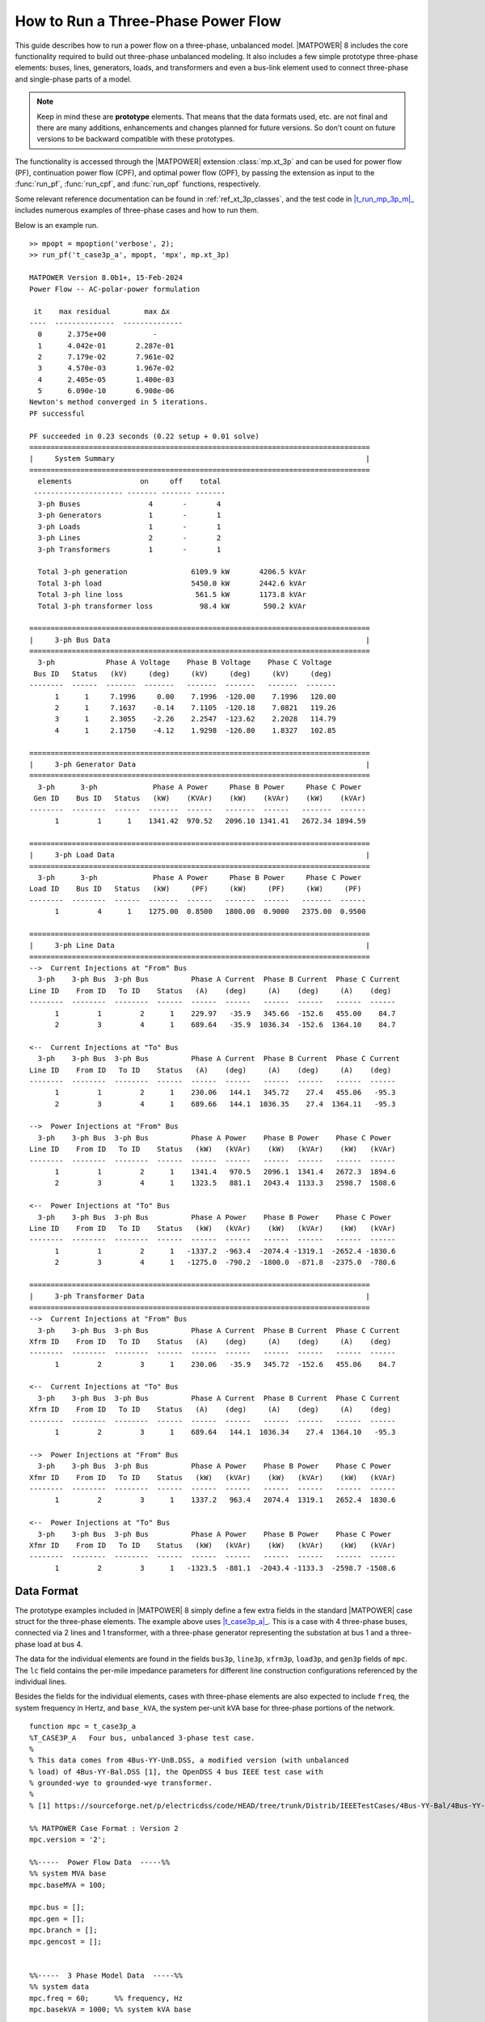 .. _howto_three_phase:

How to Run a Three-Phase Power Flow
===================================

This guide describes how to run a power flow on a three-phase, unbalanced model.
|MATPOWER| 8 includes the core functionality required to build out three-phase unbalanced modeling. It also includes a few simple prototype three-phase elements: buses, lines, generators, loads, and transformers and even a bus-link element used to connect three-phase and single-phase parts of a model.

.. note::

    Keep in mind these are **prototype** elements. That means that the data formats used, etc. are not final and there are many additions, enhancements and changes planned for future versions. So don't count on future versions to be backward compatible with these prototypes.

The functionality is accessed through the |MATPOWER| extension :class:`mp.xt_3p` and can be used for power flow (PF), continuation power flow (CPF), and optimal power flow (OPF), by passing the extension as input to the :func:`run_pf`, :func:`run_cpf`, and :func:`run_opf` functions, respectively. 

Some relevant reference documentation can be found in :ref:`ref_xt_3p_classes`, and the test code in |t_run_mp_3p_m|_ includes numerous examples of three-phase cases and how to run them.

Below is an example run.

::

    >> mpopt = mpoption('verbose', 2);
    >> run_pf('t_case3p_a', mpopt, 'mpx', mp.xt_3p)
    
    MATPOWER Version 8.0b1+, 15-Feb-2024
    Power Flow -- AC-polar-power formulation
    
     it    max residual        max ∆x
    ----  --------------  --------------
      0      2.375e+00           -    
      1      4.042e-01       2.287e-01
      2      7.179e-02       7.961e-02
      3      4.570e-03       1.967e-02
      4      2.405e-05       1.400e-03
      5      6.090e-10       6.908e-06
    Newton's method converged in 5 iterations.
    PF successful
    
    PF succeeded in 0.23 seconds (0.22 setup + 0.01 solve)
    ================================================================================
    |     System Summary                                                           |
    ================================================================================
      elements                on     off    total
     --------------------- ------- ------- -------
      3-ph Buses                4       -       4
      3-ph Generators           1       -       1
      3-ph Loads                1       -       1
      3-ph Lines                2       -       2
      3-ph Transformers         1       -       1
    
      Total 3-ph generation               6109.9 kW       4206.5 kVAr
      Total 3-ph load                     5450.0 kW       2442.6 kVAr
      Total 3-ph line loss                 561.5 kW       1173.8 kVAr
      Total 3-ph transformer loss           98.4 kW        590.2 kVAr
    
    ================================================================================
    |     3-ph Bus Data                                                            |
    ================================================================================
      3-ph            Phase A Voltage    Phase B Voltage    Phase C Voltage
     Bus ID   Status   (kV)     (deg)     (kV)     (deg)     (kV)     (deg)
    --------  ------  -------  -------   -------  -------   -------  -------
          1      1     7.1996     0.00    7.1996  -120.00    7.1996   120.00
          2      1     7.1637    -0.14    7.1105  -120.18    7.0821   119.26
          3      1     2.3055    -2.26    2.2547  -123.62    2.2028   114.79
          4      1     2.1750    -4.12    1.9298  -126.80    1.8327   102.85
    
    ================================================================================
    |     3-ph Generator Data                                                      |
    ================================================================================
      3-ph      3-ph             Phase A Power     Phase B Power     Phase C Power
     Gen ID    Bus ID   Status   (kW)    (KVAr)    (kW)    (kVAr)    (kW)    (kVAr)
    --------  --------  ------  -------  ------   -------  ------   -------  ------
          1         1      1    1341.42  970.52   2096.10 1341.41   2672.34 1894.59
    
    ================================================================================
    |     3-ph Load Data                                                           |
    ================================================================================
      3-ph      3-ph             Phase A Power     Phase B Power     Phase C Power
    Load ID    Bus ID   Status   (kW)     (PF)     (kW)     (PF)     (kW)     (PF)
    --------  --------  ------  -------  ------   -------  ------   -------  ------
          1         4      1    1275.00  0.8500   1800.00  0.9000   2375.00  0.9500
    
    ================================================================================
    |     3-ph Line Data                                                           |
    ================================================================================
    -->  Current Injections at "From" Bus
      3-ph    3-ph Bus  3-ph Bus          Phase A Current  Phase B Current  Phase C Current
    Line ID    From ID   To ID    Status   (A)    (deg)     (A)    (deg)     (A)    (deg)
    --------  --------  --------  ------  ------  ------   ------  ------   ------  ------
          1         1         2      1    229.97   -35.9   345.66  -152.6   455.00    84.7
          2         3         4      1    689.64   -35.9  1036.34  -152.6  1364.10    84.7
    
    <--  Current Injections at "To" Bus
      3-ph    3-ph Bus  3-ph Bus          Phase A Current  Phase B Current  Phase C Current
    Line ID    From ID   To ID    Status   (A)    (deg)     (A)    (deg)     (A)    (deg)
    --------  --------  --------  ------  ------  ------   ------  ------   ------  ------
          1         1         2      1    230.06   144.1   345.72    27.4   455.06   -95.3
          2         3         4      1    689.66   144.1  1036.35    27.4  1364.11   -95.3
    
    -->  Power Injections at "From" Bus
      3-ph    3-ph Bus  3-ph Bus          Phase A Power    Phase B Power    Phase C Power
    Line ID    From ID   To ID    Status   (kW)   (kVAr)    (kW)   (kVAr)    (kW)   (kVAr)
    --------  --------  --------  ------  ------  ------   ------  ------   ------  ------
          1         1         2      1    1341.4   970.5   2096.1  1341.4   2672.3  1894.6
          2         3         4      1    1323.5   881.1   2043.4  1133.3   2598.7  1508.6
    
    <--  Power Injections at "To" Bus
      3-ph    3-ph Bus  3-ph Bus          Phase A Power    Phase B Power    Phase C Power
    Line ID    From ID   To ID    Status   (kW)   (kVAr)    (kW)   (kVAr)    (kW)   (kVAr)
    --------  --------  --------  ------  ------  ------   ------  ------   ------  ------
          1         1         2      1   -1337.2  -963.4  -2074.4 -1319.1  -2652.4 -1830.6
          2         3         4      1   -1275.0  -790.2  -1800.0  -871.8  -2375.0  -780.6
    
    ================================================================================
    |     3-ph Transformer Data                                                    |
    ================================================================================
    -->  Current Injections at "From" Bus
      3-ph    3-ph Bus  3-ph Bus          Phase A Current  Phase B Current  Phase C Current
    Xfrm ID    From ID   To ID    Status   (A)    (deg)     (A)    (deg)     (A)    (deg)
    --------  --------  --------  ------  ------  ------   ------  ------   ------  ------
          1         2         3      1    230.06   -35.9   345.72  -152.6   455.06    84.7
    
    <--  Current Injections at "To" Bus
      3-ph    3-ph Bus  3-ph Bus          Phase A Current  Phase B Current  Phase C Current
    Xfrm ID    From ID   To ID    Status   (A)    (deg)     (A)    (deg)     (A)    (deg)
    --------  --------  --------  ------  ------  ------   ------  ------   ------  ------
          1         2         3      1    689.64   144.1  1036.34    27.4  1364.10   -95.3
    
    -->  Power Injections at "From" Bus
      3-ph    3-ph Bus  3-ph Bus          Phase A Power    Phase B Power    Phase C Power
    Xfmr ID    From ID   To ID    Status   (kW)   (kVAr)    (kW)   (kVAr)    (kW)   (kVAr)
    --------  --------  --------  ------  ------  ------   ------  ------   ------  ------
          1         2         3      1    1337.2   963.4   2074.4  1319.1   2652.4  1830.6
    
    <--  Power Injections at "To" Bus
      3-ph    3-ph Bus  3-ph Bus          Phase A Power    Phase B Power    Phase C Power
    Xfmr ID    From ID   To ID    Status   (kW)   (kVAr)    (kW)   (kVAr)    (kW)   (kVAr)
    --------  --------  --------  ------  ------  ------   ------  ------   ------  ------
          1         2         3      1   -1323.5  -881.1  -2043.4 -1133.3  -2598.7 -1508.6


Data Format
-----------

The prototype examples included in |MATPOWER| 8 simply define a few extra fields in the standard |MATPOWER| case struct for the three-phase elements. The example above uses |t_case3p_a|_. This is a case with 4 three-phase buses, connected via 2 lines and 1 transformer, with a three-phase generator representing the substation at bus 1 and a three-phase load at bus 4.

The data for the individual elements are found in the fields ``bus3p``, ``line3p``, ``xfrm3p``, ``load3p``, and ``gen3p`` fields of ``mpc``. The ``lc`` field contains the per-mile impedance parameters for different line construction configurations referenced by the individual lines.

Besides the fields for the individual elements, cases with three-phase elements are also expected to include ``freq``, the system frequency in Hertz, and ``base_kVA``, the system per-unit kVA base for three-phase portions of the network.

::

    function mpc = t_case3p_a
    %T_CASE3P_A   Four bus, unbalanced 3-phase test case.
    %
    % This data comes from 4Bus-YY-UnB.DSS, a modified version (with unbalanced
    % load) of 4Bus-YY-Bal.DSS [1], the OpenDSS 4 bus IEEE test case with
    % grounded-wye to grounded-wye transformer.
    %
    % [1] https://sourceforge.net/p/electricdss/code/HEAD/tree/trunk/Distrib/IEEETestCases/4Bus-YY-Bal/4Bus-YY-Bal.DSS
    
    %% MATPOWER Case Format : Version 2
    mpc.version = '2';
    
    %%-----  Power Flow Data  -----%%
    %% system MVA base
    mpc.baseMVA = 100;
    
    mpc.bus = [];
    mpc.gen = [];
    mpc.branch = [];
    mpc.gencost = [];
    
    
    %%-----  3 Phase Model Data  -----%%
    %% system data
    mpc.freq = 60;      %% frequency, Hz
    mpc.basekVA = 1000; %% system kVA base
    
    %% bus data
    %	busid	type	basekV	Vm1	Vm2	Vm3	Va1	Va2	Va3
    mpc.bus3p = [
        1	3	12.47	1	1	1	0	-120	120;
        2	1	12.47	1	1	1	0	-120	120;
        3	1	4.16	1	1	1	0	-120	120;
        4	1	4.16	1	1	1	0	-120	120;
    ];
    
    %% branch data
    %	brid	fbus	tbus	status	lcid	len
    mpc.line3p = [
        1	1	2	1	1	2000/5280;
        2	3	4	1	1	2500/5280;
    ];
    
    %% transformer
    %	xfid	fbus	tbus	status	R	X	basekVA	basekV
    mpc.xfmr3p = [
        1	2	3	1	0.01	0.06	6000	12.47;
    ];
    
    %% load
    %	ldid	ldbus	status	Pd1	Pd2	Pd3	ldpf1	ldpf2	ldpf3
    mpc.load3p = [
        1	4	1	1275	1800	2375	0.85	0.9	0.95;
    ];
    
    %% gen
    %	genid	gbus	status	Vg1	Vg2	Vg3	Pg1	Pg2	Pg3	Qg1	Qg2	Qg3
    mpc.gen3p = [
        1	1	1	1	1	1	2000	2000	2000	0	0	0;
    ];
    
    %% line construction
    %	lcid	R11	R21	R31	R22	R32	R33	X11	X21	X31	X22	X32	X33	C11	C21	C31	C22	C32	C33
    mpc.lc = [
        1	0.457541	0.15594 	0.153474	0.466617	0.157996	0.461462	1.078	0.501648	0.384909	1.04813	0.423624	1.06502	15.0671	-4.86241	-1.85323	15.875	-3.09098	14.3254
    ];


Example Cases
-------------

The following cases are included in |lib_t|_.

============= ================== ======= ======= ================
Name          Description        3-phase 1-phase bus links
============= ================== ======= ======= ================
|t_case3p_a|_ 4 bus 3-phase case 4       --      --
|t_case3p_b|_ 6 bus hybrid case  4       2       1 PQ
|t_case3p_c|_ 6 bus hybrid case  4       2       1 PV (1-phase side)
|t_case3p_d|_ 6 bus hybrid case  4       2       1 PV (3-phase side)
|t_case3p_e|_ 5 bus hybrid case  4       1       1 REF (1-phase side)
|t_case3p_f|_ 21 bus hybrid case 12      9       3 PQ
|t_case3p_g|_ 21 bus hybrid case 12      9       3 REF-PQ, PV-PQ, PQ-PQ
|t_case3p_h|_ 21 bus hybrid case 12      9       3 REF-PQ, PQ-PV, PQ-PQ
============= ================== ======= ======= ================

The data for the 4 bus, three-phase system in |t_case3p_a|_ comes from ``4Bus-YY-UnB.DSS``, a modified version (with unbalanced load) of |4Bus_YY_Bal_DSS|_, the OpenDSS 4-bus IEEE test case with grounded-wye to grounded-wye transformer. [#]_

The five and six bus cases connect this 4-bus three-phase case to 1 or 2 single-phase buses. And the 21-bus cases are based on connecting three copies of the 4 bus three-phase case to the single-phase |case9|_.

.. |t_run_mp_3p_m| replace:: :file:`t_run_mp_3p.m`
.. |lib_t| replace:: :file:`lib/t`
.. |case9| replace:: :file:`case9.m`
.. |4Bus_YY_Bal_DSS| replace:: :file:`4Bus-YY-Bal.DSS`
.. |t_case3p_a| replace:: :file:`t_case3p_a.m`
.. |t_case3p_b| replace:: :file:`t_case3p_b.m`
.. |t_case3p_c| replace:: :file:`t_case3p_c.m`
.. |t_case3p_d| replace:: :file:`t_case3p_d.m`
.. |t_case3p_e| replace:: :file:`t_case3p_e.m`
.. |t_case3p_f| replace:: :file:`t_case3p_f.m`
.. |t_case3p_g| replace:: :file:`t_case3p_g.m`
.. |t_case3p_h| replace:: :file:`t_case3p_h.m`

.. [#] https://sourceforge.net/p/electricdss/code/HEAD/tree/trunk/Distrib/IEEETestCases/4Bus-YY-Bal/4Bus-YY-Bal.DSS
.. _t_run_mp_3p_m: https://github.com/MATPOWER/matpower/blob/master/lib/t/t_run_mp_3p.m
.. _lib_t: https://github.com/MATPOWER/matpower/blob/master/lib/t/
.. _case9: https://github.com/MATPOWER/matpower/blob/master/data/case9.m
.. _4Bus_YY_Bal_DSS: https://sourceforge.net/p/electricdss/code/HEAD/tree/trunk/Distrib/IEEETestCases/4Bus-YY-Bal/4Bus-YY-Bal.DSS
.. _t_case3p_a: https://github.com/MATPOWER/matpower/blob/master/lib/t/t_case3p_a.m
.. _t_case3p_b: https://github.com/MATPOWER/matpower/blob/master/lib/t/t_case3p_b.m
.. _t_case3p_c: https://github.com/MATPOWER/matpower/blob/master/lib/t/t_case3p_c.m
.. _t_case3p_d: https://github.com/MATPOWER/matpower/blob/master/lib/t/t_case3p_d.m
.. _t_case3p_e: https://github.com/MATPOWER/matpower/blob/master/lib/t/t_case3p_e.m
.. _t_case3p_f: https://github.com/MATPOWER/matpower/blob/master/lib/t/t_case3p_f.m
.. _t_case3p_g: https://github.com/MATPOWER/matpower/blob/master/lib/t/t_case3p_g.m
.. _t_case3p_h: https://github.com/MATPOWER/matpower/blob/master/lib/t/t_case3p_h.m
